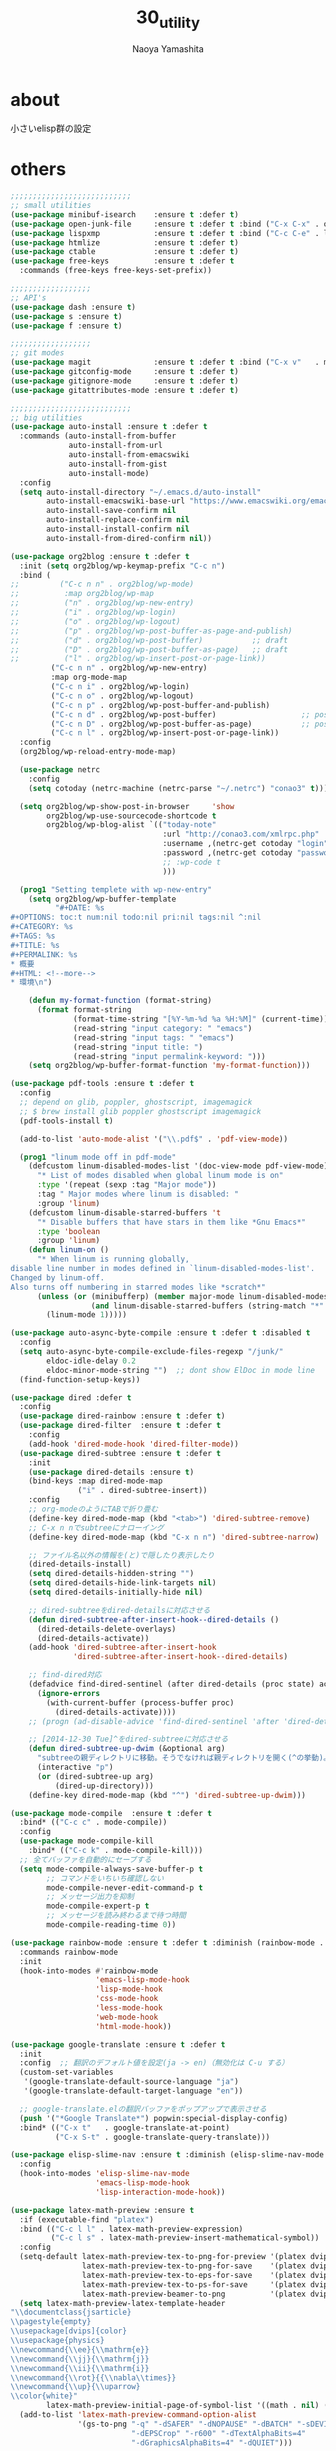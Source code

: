 #+title: 30_utility
#+author: Naoya Yamashita

* about
小さいelisp群の設定

* others
#+BEGIN_SRC emacs-lisp
;;;;;;;;;;;;;;;;;;;;;;;;;;;
;; small utilities
(use-package minibuf-isearch    :ensure t :defer t)
(use-package open-junk-file     :ensure t :defer t :bind ("C-x C-x" . open-junk-file))
(use-package lispxmp            :ensure t :defer t :bind ("C-c C-e" . lispxmp))
(use-package htmlize            :ensure t :defer t)
(use-package ctable             :ensure t :defer t)
(use-package free-keys          :ensure t :defer t
  :commands (free-keys free-keys-set-prefix))

;;;;;;;;;;;;;;;;;;
;; API's
(use-package dash :ensure t)
(use-package s :ensure t)
(use-package f :ensure t)

;;;;;;;;;;;;;;;;;;
;; git modes
(use-package magit              :ensure t :defer t :bind ("C-x v"   . magit-status))
(use-package gitconfig-mode     :ensure t :defer t)
(use-package gitignore-mode     :ensure t :defer t)
(use-package gitattributes-mode :ensure t :defer t)

;;;;;;;;;;;;;;;;;;;;;;;;;;;
;; big utilities
(use-package auto-install :ensure t :defer t
  :commands (auto-install-from-buffer
             auto-install-from-url
             auto-install-from-emacswiki
             auto-install-from-gist
             auto-install-mode)
  :config
  (setq auto-install-directory "~/.emacs.d/auto-install"
        auto-install-emacswiki-base-url "https://www.emacswiki.org/emacs/download/"
        auto-install-save-confirm nil
        auto-install-replace-confirm nil
        auto-install-install-confirm nil
        auto-install-from-dired-confirm nil))

(use-package org2blog :ensure t :defer t
  :init (setq org2blog/wp-keymap-prefix "C-c n")
  :bind (
;;         ("C-c n n" . org2blog/wp-mode)
;;          :map org2blog/wp-map
;;          ("n" . org2blog/wp-new-entry)
;;          ("i" . org2blog/wp-login)
;;          ("o" . org2blog/wp-logout)
;;          ("p" . org2blog/wp-post-buffer-as-page-and-publish)
;;          ("d" . org2blog/wp-post-buffer)           ;; draft
;;          ("D" . org2blog/wp-post-buffer-as-page)   ;; draft
;;          ("l" . org2blog/wp-insert-post-or-page-link))
         ("C-c n n" . org2blog/wp-new-entry)
         :map org-mode-map
         ("C-c n i" . org2blog/wp-login)
         ("C-c n o" . org2blog/wp-logout)
         ("C-c n p" . org2blog/wp-post-buffer-and-publish)
         ("C-c n d" . org2blog/wp-post-buffer)                   ;; post as draft
         ("C-c n D" . org2blog/wp-post-buffer-as-page)           ;; post as draft
         ("C-c n l" . org2blog/wp-insert-post-or-page-link))
  :config
  (org2blog/wp-reload-entry-mode-map)
  
  (use-package netrc
    :config
    (setq cotoday (netrc-machine (netrc-parse "~/.netrc") "conao3" t)))
  
  (setq org2blog/wp-show-post-in-browser     'show
        org2blog/wp-use-sourcecode-shortcode t
        org2blog/wp-blog-alist `(("today-note"
                                  :url "http://conao3.com/xmlrpc.php"
                                  :username ,(netrc-get cotoday "login")
                                  :password ,(netrc-get cotoday "password")
                                  ;; :wp-code t
                                  )))

  (prog1 "Setting templete with wp-new-entry"
    (setq org2blog/wp-buffer-template
          "#+DATE: %s
#+OPTIONS: toc:t num:nil todo:nil pri:nil tags:nil ^:nil
#+CATEGORY: %s
#+TAGS: %s
#+TITLE: %s
#+PERMALINK: %s
* 概要
#+HTML: <!--more-->
* 環境\n")
    
    (defun my-format-function (format-string)
      (format format-string
              (format-time-string "[%Y-%m-%d %a %H:%M]" (current-time))
              (read-string "input category: " "emacs")
              (read-string "input tags: " "emacs")
              (read-string "input title: ")
              (read-string "input permalink-keyword: ")))
    (setq org2blog/wp-buffer-format-function 'my-format-function)))

(use-package pdf-tools :ensure t :defer t
  :config
  ;; depend on glib, poppler, ghostscript, imagemagick
  ;; $ brew install glib poppler ghostscript imagemagick
  (pdf-tools-install t)

  (add-to-list 'auto-mode-alist '("\\.pdf$" . 'pdf-view-mode))
  
  (prog1 "linum mode off in pdf-mode"
    (defcustom linum-disabled-modes-list '(doc-view-mode pdf-view-mode)
      "* List of modes disabled when global linum mode is on"
      :type '(repeat (sexp :tag "Major mode"))
      :tag " Major modes where linum is disabled: "
      :group 'linum)
    (defcustom linum-disable-starred-buffers 't
      "* Disable buffers that have stars in them like *Gnu Emacs*"
      :type 'boolean
      :group 'linum)
    (defun linum-on ()
      "* When linum is running globally,
disable line number in modes defined in `linum-disabled-modes-list'.
Changed by linum-off.
Also turns off numbering in starred modes like *scratch*"
      (unless (or (minibufferp) (member major-mode linum-disabled-modes-list)
                  (and linum-disable-starred-buffers (string-match "*" (buffer-name))))
        (linum-mode 1)))))

(use-package auto-async-byte-compile :ensure t :defer t :disabled t
  :config
  (setq auto-async-byte-compile-exclude-files-regexp "/junk/"
        eldoc-idle-delay 0.2
        eldoc-minor-mode-string "")  ;; dont show ElDoc in mode line
  (find-function-setup-keys))

(use-package dired :defer t
  :config
  (use-package dired-rainbow :ensure t :defer t)
  (use-package dired-filter  :ensure t :defer t
    :config
    (add-hook 'dired-mode-hook 'dired-filter-mode))
  (use-package dired-subtree :ensure t :defer t
    :init
    (use-package dired-details :ensure t)
    (bind-keys :map dired-mode-map
               ("i" . dired-subtree-insert))
    :config
    ;; org-modeのようにTABで折り畳む
    (define-key dired-mode-map (kbd "<tab>") 'dired-subtree-remove)
    ;; C-x n nでsubtreeにナローイング
    (define-key dired-mode-map (kbd "C-x n n") 'dired-subtree-narrow)

    ;; ファイル名以外の情報を(と)で隠したり表示したり
    (dired-details-install)
    (setq dired-details-hidden-string "")
    (setq dired-details-hide-link-targets nil)
    (setq dired-details-initially-hide nil)

    ;; dired-subtreeをdired-detailsに対応させる
    (defun dired-subtree-after-insert-hook--dired-details ()
      (dired-details-delete-overlays)
      (dired-details-activate))
    (add-hook 'dired-subtree-after-insert-hook
              'dired-subtree-after-insert-hook--dired-details)

    ;; find-dired対応
    (defadvice find-dired-sentinel (after dired-details (proc state) activate)
      (ignore-errors
        (with-current-buffer (process-buffer proc)
          (dired-details-activate))))
    ;; (progn (ad-disable-advice 'find-dired-sentinel 'after 'dired-details) (ad-update 'find-dired-sentinel))

    ;; [2014-12-30 Tue]^をdired-subtreeに対応させる
    (defun dired-subtree-up-dwim (&optional arg)
      "subtreeの親ディレクトリに移動。そうでなければ親ディレクトリを開く(^の挙動)。"
      (interactive "p")
      (or (dired-subtree-up arg)
          (dired-up-directory)))
    (define-key dired-mode-map (kbd "^") 'dired-subtree-up-dwim)))

(use-package mode-compile  :ensure t :defer t
  :bind* (("C-c c" . mode-compile))
  :config
  (use-package mode-compile-kill
    :bind* (("C-c k" . mode-compile-kill)))
  ;; 全てバッファを自動的にセーブする
  (setq mode-compile-always-save-buffer-p t
        ;; コマンドをいちいち確認しない
        mode-compile-never-edit-command-p t
        ;; メッセージ出力を抑制
        mode-compile-expert-p t
        ;; メッセージを読み終わるまで待つ時間
        mode-compile-reading-time 0))

(use-package rainbow-mode :ensure t :defer t :diminish (rainbow-mode . "")
  :commands rainbow-mode
  :init
  (hook-into-modes #'rainbow-mode
                   'emacs-lisp-mode-hook
                   'lisp-mode-hook
                   'css-mode-hook
                   'less-mode-hook
                   'web-mode-hook
                   'html-mode-hook))

(use-package google-translate :ensure t :defer t
  :init
  :config  ;; 翻訳のデフォルト値を設定(ja -> en)（無効化は C-u する）
  (custom-set-variables
   '(google-translate-default-source-language "ja")
   '(google-translate-default-target-language "en"))

  ;; google-translate.elの翻訳バッファをポップアップで表示させる
  (push '("*Google Translate*") popwin:special-display-config)
  :bind* (("C-x t"   . google-translate-at-point)
          ("C-x S-t" . google-translate-query-translate)))

(use-package elisp-slime-nav :ensure t :diminish (elisp-slime-nav-mode . "")
  :config
  (hook-into-modes 'elisp-slime-nav-mode
                   'emacs-lisp-mode-hook
                   'lisp-interaction-mode-hook))

(use-package latex-math-preview :ensure t
  :if (executable-find "platex")
  :bind (("C-c l l" . latex-math-preview-expression)
         ("C-c l s" . latex-math-preview-insert-mathematical-symbol))
  :config
  (setq-default latex-math-preview-tex-to-png-for-preview '(platex dvips-to-eps gs-to-png)
                latex-math-preview-tex-to-png-for-save    '(platex dvipng)
                latex-math-preview-tex-to-eps-for-save    '(platex dvips-to-eps)
                latex-math-preview-tex-to-ps-for-save     '(platex dvips-to-ps)
                latex-math-preview-beamer-to-png          '(platex dvipdfmx gs-to-png))
  (setq latex-math-preview-latex-template-header
"\\documentclass{jsarticle}
\\pagestyle{empty}
\\usepackage[dvips]{color}
\\usepackage{physics}
\\newcommand{\\ee}{\\mathrm{e}}
\\newcommand{\\jj}{\\mathrm{j}}
\\newcommand{\\ii}{\\mathrm{i}}
\\newcommand{\\rot}{{\\nabla\\times}}
\\newcommand{\\up}{\\uparrow}
\\color{white}"
        latex-math-preview-initial-page-of-symbol-list '((math . nil) (text . nil)))
  (add-to-list 'latex-math-preview-command-option-alist
               '(gs-to-png "-q" "-dSAFER" "-dNOPAUSE" "-dBATCH" "-sDEVICE=pngalpha"
                           "-dEPSCrop" "-r600" "-dTextAlphaBits=4"
                           "-dGraphicsAlphaBits=4" "-dQUIET")))

(use-package shell-pop :ensure t :defer t
  :bind ("C-o" . shell-pop)
  :config
  ;; (setq shell-pop-shell-type (executable-find "fish")
  ;;       shell-pop-shell-type '("term" "*terminal<1>*" (lambda () (multi-term)))))
)
(use-package multi-term :ensure t
  :config
  ;; (setq multi-term-program (executable-find "fish")))
)
;; el-get packages
(use-package other-window-or-split
  :init (el-get-bundle conao/other-window-or-split)
  :bind* (("C-t"   . other-window-or-split)
          ("C-S-t" . previous-other-window-or-split)
          ("M-t"   . split-window-dwim)
          ("C-c j" . adjust-windows-size))
  :config
  (setq split-window-width-with-em 100))
(provide '30_utility)
;;; 30_utility.el ends here
#+END_SRC
